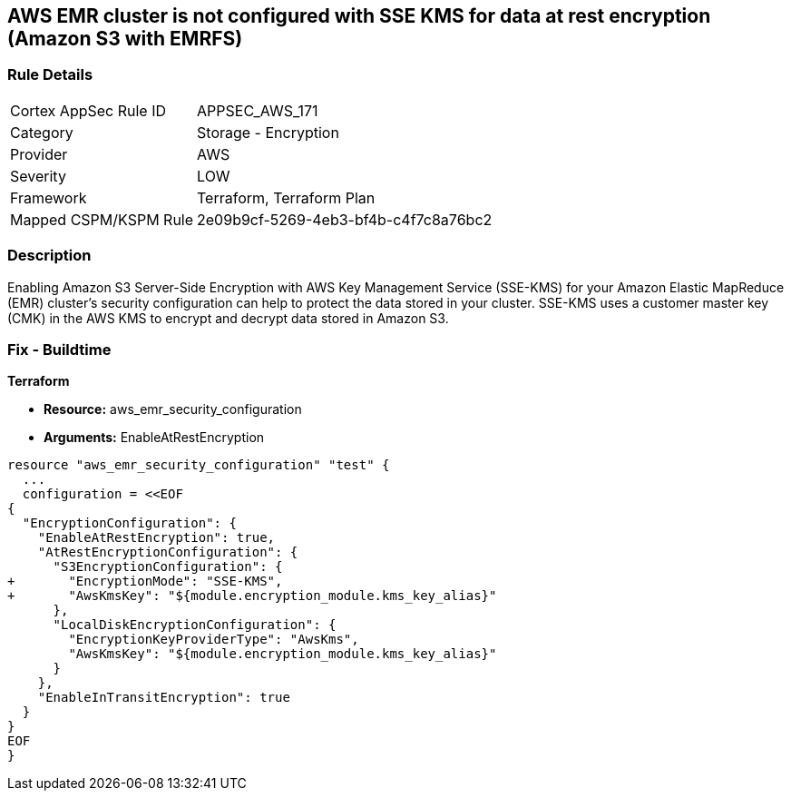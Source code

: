 == AWS EMR cluster is not configured with SSE KMS for data at rest encryption (Amazon S3 with EMRFS)


=== Rule Details

[cols="1,2"]
|===
|Cortex AppSec Rule ID |APPSEC_AWS_171
|Category |Storage - Encryption
|Provider |AWS
|Severity |LOW
|Framework |Terraform, Terraform Plan
|Mapped CSPM/KSPM Rule |2e09b9cf-5269-4eb3-bf4b-c4f7c8a76bc2
|===


=== Description 


Enabling Amazon S3 Server-Side Encryption with AWS Key Management Service (SSE-KMS) for your Amazon Elastic MapReduce (EMR) cluster's security configuration can help to protect the data stored in your cluster.
SSE-KMS uses a customer master key (CMK) in the AWS KMS to encrypt and decrypt data stored in Amazon S3.

=== Fix - Buildtime


*Terraform* 


* *Resource:* aws_emr_security_configuration
* *Arguments:*  EnableAtRestEncryption


[source,go]
----
resource "aws_emr_security_configuration" "test" {
  ...
  configuration = <<EOF
{
  "EncryptionConfiguration": {
    "EnableAtRestEncryption": true,
    "AtRestEncryptionConfiguration": {
      "S3EncryptionConfiguration": {
+       "EncryptionMode": "SSE-KMS",
+       "AwsKmsKey": "${module.encryption_module.kms_key_alias}"
      },
      "LocalDiskEncryptionConfiguration": {
        "EncryptionKeyProviderType": "AwsKms",
        "AwsKmsKey": "${module.encryption_module.kms_key_alias}"
      }
    },
    "EnableInTransitEncryption": true
  }
}
EOF
}
----
